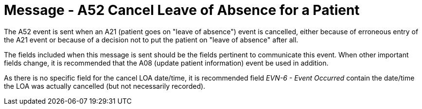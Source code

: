= Message - A52 Cancel Leave of Absence for a Patient
:v291_section: "3.3.52"
:v2_section_name: "ADT/ACK- Cancel Leave of Absence for a Patient (Event A52)"
:generated: "Thu, 01 Aug 2024 15:25:17 -0600"

The A52 event is sent when an A21 (patient goes on "leave of absence") event is cancelled, either because of erroneous entry of the A21 event or because of a decision not to put the patient on "leave of absence" after all.

The fields included when this message is sent should be the fields pertinent to communicate this event. When other important fields change, it is recommended that the A08 (update patient information) event be used in addition.

As there is no specific field for the cancel LOA date/time, it is recommended field _EVN-6 - Event Occurred_ contain the date/time the LOA was actually cancelled (but not necessarily recorded).

[message_structure-table]

[ack_chor-table]

[ack_message_structure-table]

[ack_chor-table]

